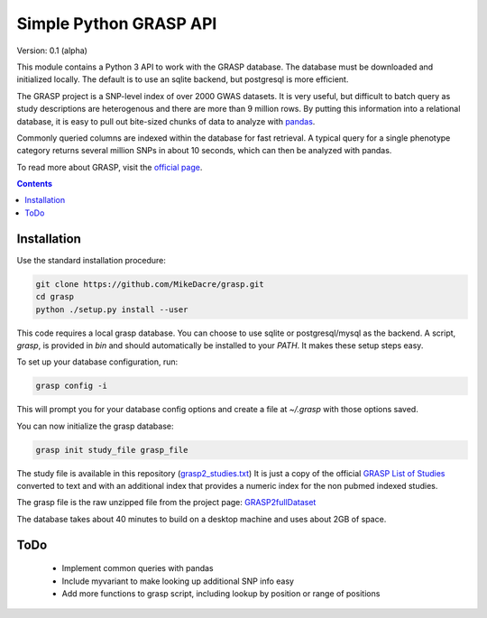 .......................
Simple Python GRASP API
.......................

Version: 0.1 (alpha)

This module contains a Python 3 API to work with the GRASP database. The
database must be downloaded and initialized locally. The default is to use an
sqlite backend, but postgresql is more efficient.

The GRASP project is a SNP-level index of over 2000 GWAS datasets. It is very
useful, but difficult to batch query as study descriptions are heterogenous and
there are more than 9 million rows. By putting this information into a relational
database, it is easy to pull out bite-sized chunks of data to analyze with `pandas <http://pandas.pydata.org/>`_.

Commonly queried columns are indexed within the database for fast retrieval. A typical
query for a single phenotype category returns several million SNPs in about 10 seconds,
which can then be analyzed with pandas.

To read more about GRASP, visit the `official page <https://grasp.nhlbi.nih.gov/Overview.aspx>`_.

.. contents:: **Contents**

Installation
============

Use the standard installation procedure:

.. code:: shell

  git clone https://github.com/MikeDacre/grasp.git
  cd grasp
  python ./setup.py install --user

This code requires a local grasp database. You can choose to use sqlite or
postgresql/mysql as the backend. A script, `grasp`, is provided in `bin` and
should automatically be installed to your `PATH`. It makes these setup steps
easy.

To set up your database configuration, run:

.. code:: shell

  grasp config -i

This will prompt you for your database config options and create a file at
`~/.grasp` with those options saved.

You can now initialize the grasp database:

.. code:: shell

   grasp init study_file grasp_file

The study file is available in this repository (`grasp2_studies.txt <https://raw.githubusercontent.com/MikeDacre/grasp/master/grasp2_studies.txt>`_)
It is just a copy of the official `GRASP List of Studies <https://grasp.nhlbi.nih.gov/downloads/GRASP2_List_Of_Studies.xlsx>`_
converted to text and with an additional index that provides a numeric index for the non pubmed indexed studies.

The grasp file is the raw unzipped file from the project page:
`GRASP2fullDataset <https://s3.amazonaws.com/NHLBI_Public/GRASP/GraspFullDataset2.zip>`_

The database takes about 40 minutes to build on a desktop machine and uses about 2GB of space.

ToDo
====

 - Implement common queries with pandas
 - Include myvariant to make looking up additional SNP info easy
 - Add more functions to grasp script, including lookup by position or range of positions
